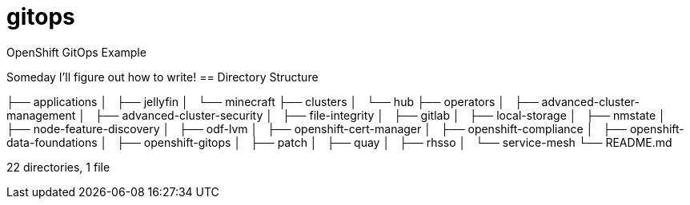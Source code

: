 = gitops
OpenShift GitOps Example

Someday I'll figure out how to write!
== Directory Structure

├── applications
│   ├── jellyfin
│   └── minecraft
├── clusters
│   └── hub
├── operators
│   ├── advanced-cluster-management
│   ├── advanced-cluster-security
│   ├── file-integrity
│   ├── gitlab
│   ├── local-storage
│   ├── nmstate
│   ├── node-feature-discovery
│   ├── odf-lvm
│   ├── openshift-cert-manager
│   ├── openshift-compliance
│   ├── openshift-data-foundations
│   ├── openshift-gitops
│   ├── patch
│   ├── quay
│   ├── rhsso
│   └── service-mesh
└── README.md

22 directories, 1 file


